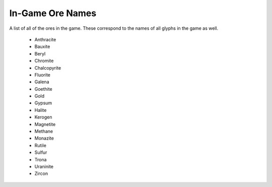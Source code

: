 
.. _ores_list:

In-Game Ore Names
=================

A list of all of the ores in the game.  These correspond to the names of all 
glyphs in the game as well.

    - Anthracite
    - Bauxite
    - Beryl
    - Chromite
    - Chalcopyrite
    - Fluorite
    - Galena
    - Goethite
    - Gold
    - Gypsum
    - Halite
    - Kerogen
    - Magnetite
    - Methane
    - Monazite
    - Rutile
    - Sulfur
    - Trona
    - Uraninite
    - Zircon

